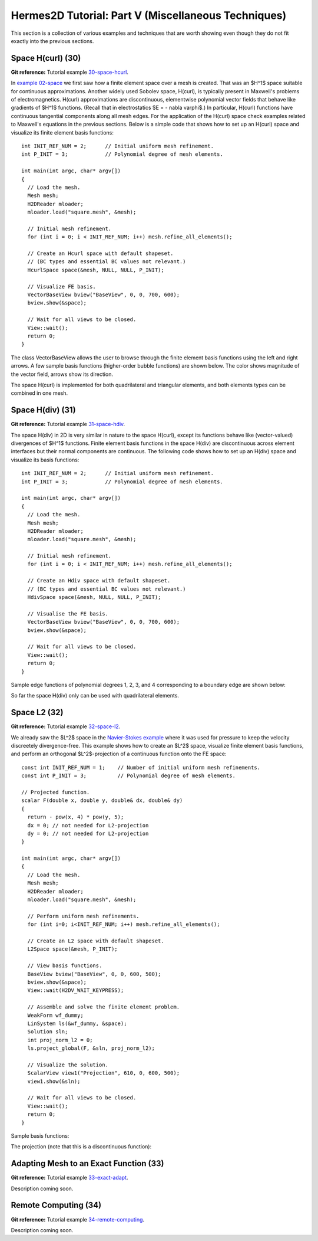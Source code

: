 ====================================================
Hermes2D Tutorial: Part V (Miscellaneous Techniques)
====================================================

This section is a collection of various examples and techniques 
that are worth showing even though they do not fit exactly into 
the previous sections.  

Space H(curl) (30)
------------------

**Git reference:** Tutorial example `30-space-hcurl <http://git.hpfem.org/hermes.git/tree/HEAD:/hermes2d/tutorial/30-space-hcurl>`_. 

In `example 02-space <http://hpfem.org/hermes2d/doc/src/tutorial-1.html#setting-up-finite-element-space>`_ we first saw how a finite element space over a mesh is created. That was an $H^1$ space suitable for continuous approximations. Another widely used Sobolev space, H(curl), is typically present in Maxwell's problems of electromagnetics. H(curl) approximations are discontinuous, elementwise polynomial vector fields that behave like gradients of $H^1$ functions. (Recall that in electrostatics $E = - \nabla \varphi$.) In particular, H(curl) functions have continuous tangential components along all mesh edges. For the application of the H(curl) space check examples related to Maxwell's equations in the previous sections. Below is a simple code that shows how to set up an H(curl) space and visualize its finite element basis functions:

::

    int INIT_REF_NUM = 2;      // Initial uniform mesh refinement.
    int P_INIT = 3;            // Polynomial degree of mesh elements.

    int main(int argc, char* argv[])
    {
      // Load the mesh.
      Mesh mesh;
      H2DReader mloader;
      mloader.load("square.mesh", &mesh);

      // Initial mesh refinement.
      for (int i = 0; i < INIT_REF_NUM; i++) mesh.refine_all_elements();

      // Create an Hcurl space with default shapeset.
      // (BC types and essential BC values not relevant.)
      HcurlSpace space(&mesh, NULL, NULL, P_INIT);

      // Visualize FE basis.
      VectorBaseView bview("BaseView", 0, 0, 700, 600);
      bview.show(&space);

      // Wait for all views to be closed.
      View::wait();
      return 0;
    }

The class VectorBaseView allows the user to browse through 
the finite element basis functions using the left and right 
arrows. A few 
sample basis functions (higher-order bubble functions) are 
shown below. The color shows magnitude of the vector field, 
arrows show its direction.

.. image:: img/tutorial-30/fn0.png
   :align: center
   :width: 300
   :alt: Sample basis function

.. image:: img/tutorial-30/fn1.png
   :align: center
   :width: 300
   :alt: Sample basis function

.. image:: img/tutorial-30/fn2.png
   :align: center
   :width: 300
   :alt: Sample basis function

.. image:: img/tutorial-30/fn3.png
   :align: center
   :width: 300
   :alt: Sample basis function

The space H(curl) is implemented for both quadrilateral and triangular 
elements, and both elements types can be combined in one mesh. 

Space H(div) (31)
-----------------

**Git reference:** Tutorial example `31-space-hdiv <http://git.hpfem.org/hermes.git/tree/HEAD:/hermes2d/tutorial/31-space-hdiv>`_. 

The space H(div) in 2D is very similar in nature to the space H(curl), except its functions 
behave like (vector-valued) divergences of $H^1$ functions. Finite element basis functions 
in the space H(div) are discontinuous across element interfaces but their normal components 
are continuous. The following code shows how to set up an H(div) space and visualize
its basis functions: 

::

    int INIT_REF_NUM = 2;      // Initial uniform mesh refinement.
    int P_INIT = 3;            // Polynomial degree of mesh elements.

    int main(int argc, char* argv[])
    {
      // Load the mesh.
      Mesh mesh;
      H2DReader mloader;
      mloader.load("square.mesh", &mesh);

      // Initial mesh refinement.
      for (int i = 0; i < INIT_REF_NUM; i++) mesh.refine_all_elements();

      // Create an Hdiv space with default shapeset.
      // (BC types and essential BC values not relevant.)
      HdivSpace space(&mesh, NULL, NULL, P_INIT);

      // Visualise the FE basis.
      VectorBaseView bview("BaseView", 0, 0, 700, 600);
      bview.show(&space);

      // Wait for all views to be closed.
      View::wait();
      return 0;
    }

Sample edge functions of polynomial degrees 1, 2, 3, and 4 
corresponding to a boundary edge are shown below:

.. image:: img/tutorial-31/fn0.png
   :align: center
   :width: 300
   :alt: Sample basis function

.. image:: img/tutorial-31/fn1.png
   :align: center
   :width: 300
   :alt: Sample basis function

.. image:: img/tutorial-31/fn2.png
   :align: center
   :width: 300
   :alt: Sample basis function

.. image:: img/tutorial-31/fn3.png
   :align: center
   :width: 300
   :alt: Sample basis function

So far the space H(div) only can be used with quadrilateral elements.

Space L2 (32)
-------------

**Git reference:** Tutorial example `32-space-l2 <http://git.hpfem.org/hermes.git/tree/HEAD:/hermes2d/tutorial/31-space-l2>`_. 

We already saw the $L^2$ space in the `Navier-Stokes example 
<http://hpfem.org/hermes2d/doc/src/tutorial-3.html#navier-stokes-equations>`_ where 
it was used for pressure to keep the velocity discreetely divergence-free. This example 
shows how to create an $L^2$ space, visualize 
finite element basis functions, and perform an orthogonal $L^2$-projection of a continuous 
function onto the FE space::

    const int INIT_REF_NUM = 1;    // Number of initial uniform mesh refinements.
    const int P_INIT = 3;          // Polynomial degree of mesh elements.

    // Projected function.
    scalar F(double x, double y, double& dx, double& dy)
    {
      return - pow(x, 4) * pow(y, 5); 
      dx = 0; // not needed for L2-projection
      dy = 0; // not needed for L2-projection
    }

    int main(int argc, char* argv[])
    {
      // Load the mesh.
      Mesh mesh;
      H2DReader mloader;
      mloader.load("square.mesh", &mesh);

      // Perform uniform mesh refinements.
      for (int i=0; i<INIT_REF_NUM; i++) mesh.refine_all_elements();

      // Create an L2 space with default shapeset.
      L2Space space(&mesh, P_INIT);

      // View basis functions.
      BaseView bview("BaseView", 0, 0, 600, 500);
      bview.show(&space);
      View::wait(H2DV_WAIT_KEYPRESS);

      // Assemble and solve the finite element problem.
      WeakForm wf_dummy;
      LinSystem ls(&wf_dummy, &space);
      Solution sln;
      int proj_norm_l2 = 0;
      ls.project_global(F, &sln, proj_norm_l2);

      // Visualize the solution.
      ScalarView view1("Projection", 610, 0, 600, 500);
      view1.show(&sln);

      // Wait for all views to be closed.
      View::wait();
      return 0;
    }

Sample basis functions:

.. image:: img/tutorial-32/fn0.png
   :align: center
   :width: 400
   :alt: Sample basis function

.. image:: img/tutorial-32/fn1.png
   :align: center
   :width: 400
   :alt: Sample basis function

.. image:: img/tutorial-32/fn2.png
   :align: center
   :width: 400
   :alt: Sample basis function

.. image:: img/tutorial-32/fn3.png
   :align: center
   :width: 400
   :alt: Sample basis function

The projection (note that this is a discontinuous function):

.. image:: img/tutorial-32/sol.png
   :align: center
   :width: 400
   :alt: Projection

Adapting Mesh to an Exact Function (33)
---------------------------------------

**Git reference:** Tutorial example `33-exact-adapt <http://git.hpfem.org/hermes.git/tree/HEAD:/hermes2d/tutorial/33-exact-adapt>`_. 

Description coming soon.

Remote Computing (34)
---------------------------------------

**Git reference:** Tutorial example `34-remote-computing <http://git.hpfem.org/hermes.git/tree/HEAD:/hermes2d/tutorial/34-remote-computing>`_. 

Description coming soon.

